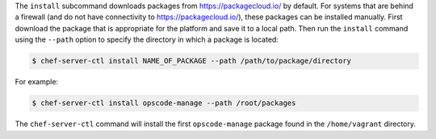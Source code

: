 .. The contents of this file are included in multiple topics.
.. This file describes a command or a sub-command for chef-server-ctl.
.. This file should not be changed in a way that hinders its ability to appear in multiple documentation sets.


The ``install`` subcommand downloads packages from https://packagecloud.io/ by default. For systems that are behind a firewall (and do not have connectivity to https://packagecloud.io/), these packages can be installed manually. First download the package that is appropriate for the platform and save it to a local path. Then run the ``install`` command using the ``--path`` option to specify the directory in which a package is located:

.. code-block:: bash

   $ chef-server-ctl install NAME_OF_PACKAGE --path /path/to/package/directory

For example:

.. code-block:: bash

   $ chef-server-ctl install opscode-manage --path /root/packages

The ``chef-server-ctl`` command will install the first ``opscode-manage`` package found in the ``/home/vagrant`` directory.
